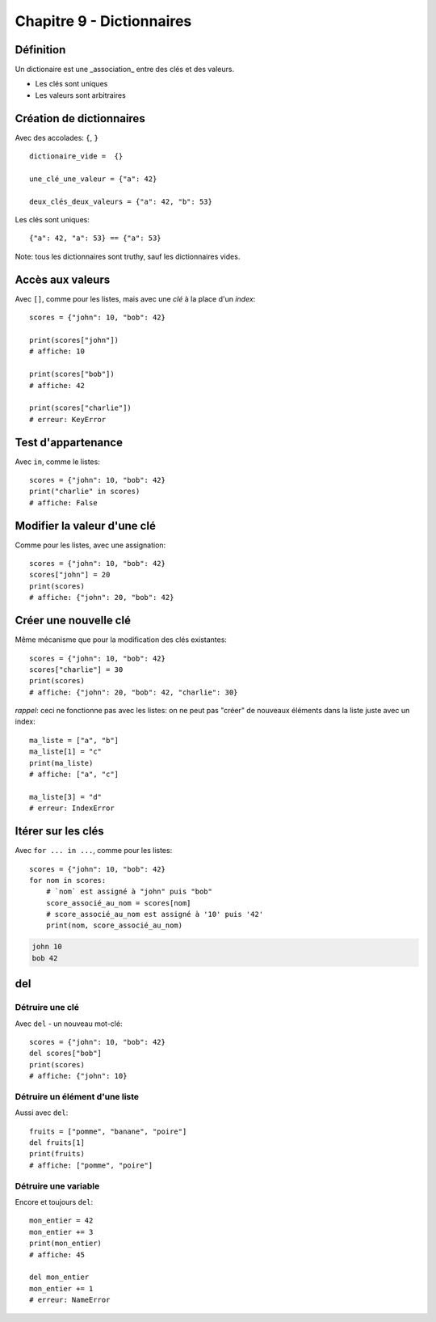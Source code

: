 Chapitre 9 - Dictionnaires
==========================

Définition
----------

Un dictionaire est une _association_ entre des clés et des valeurs.

* Les clés sont uniques
* Les valeurs sont arbitraires

Création de dictionnaires
-------------------------

Avec des accolades: ``{``, ``}`` ::

    dictionaire_vide =  {}

    une_clé_une_valeur = {"a": 42}

    deux_clés_deux_valeurs = {"a": 42, "b": 53}

Les clés sont uniques::

    {"a": 42, "a": 53} == {"a": 53}

Note: tous les dictionnaires sont truthy, sauf les dictionnaires vides.

Accès aux valeurs
------------------

Avec ``[]``, comme pour les listes, mais avec une *clé* à la place d'un *index*::

    scores = {"john": 10, "bob": 42}

    print(scores["john"])
    # affiche: 10

    print(scores["bob"])
    # affiche: 42

    print(scores["charlie"])
    # erreur: KeyError

Test d'appartenance
---------------------

Avec ``in``, comme le listes::

    scores = {"john": 10, "bob": 42}
    print("charlie" in scores)
    # affiche: False

Modifier la valeur d'une clé
-----------------------------

Comme pour les listes, avec une assignation::

    scores = {"john": 10, "bob": 42}
    scores["john"] = 20
    print(scores)
    # affiche: {"john": 20, "bob": 42}

Créer une nouvelle clé
-----------------------

Même mécanisme que pour la modification des clés existantes::

    scores = {"john": 10, "bob": 42}
    scores["charlie"] = 30
    print(scores)
    # affiche: {"john": 20, "bob": 42, "charlie": 30}

*rappel*: ceci ne fonctionne pas avec les listes: on ne peut
pas "créer" de nouveaux éléments dans la liste juste
avec un index::

    ma_liste = ["a", "b"]
    ma_liste[1] = "c"
    print(ma_liste)
    # affiche: ["a", "c"]

    ma_liste[3] = "d"
    # erreur: IndexError

Itérer sur les clés
-------------------

Avec ``for ... in ...``, comme pour les listes::

    scores = {"john": 10, "bob": 42}
    for nom in scores:
    	# `nom` est assigné à "john" puis "bob"
    	score_associé_au_nom = scores[nom]
        # score_associé_au_nom est assigné à '10' puis '42'
    	print(nom, score_associé_au_nom)

.. code-block::

    john 10
    bob 42

del
---

Détruire une clé
+++++++++++++++++

Avec ``del`` - un nouveau mot-clé::

    scores = {"john": 10, "bob": 42}
    del scores["bob"]
    print(scores)
    # affiche: {"john": 10}

Détruire un élément d'une liste
++++++++++++++++++++++++++++++++

Aussi avec ``del``::

    fruits = ["pomme", "banane", "poire"]
    del fruits[1]
    print(fruits)
    # affiche: ["pomme", "poire"]

Détruire une variable
+++++++++++++++++++++

Encore et toujours ``del``::

    mon_entier = 42
    mon_entier += 3
    print(mon_entier)
    # affiche: 45

    del mon_entier
    mon_entier += 1
    # erreur: NameError
